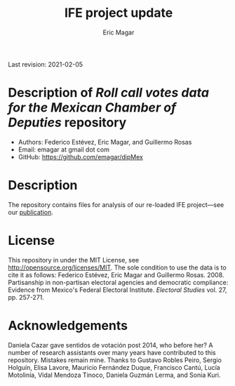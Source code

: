#+TITLE: IFE project update
#+AUTHOR: Eric Magar
Last revision: 2021-02-05

# Export to md: M-x org-md-export-to-markdown

* Description of /Roll call votes data for the Mexican Chamber of Deputies/ repository
- Authors: Federico Estévez, Eric Magar, and Guillermo Rosas
- Email: emagar at gmail dot com
- GitHub: https://github.com/emagar/dipMex

* Description
The repository contains files for analysis of our re-loaded IFE project---see our [[https://github.com/emagar/ep3/blob/master/lecturas/EstevezMagarRosasIfeElecStud2008.pdf][publication]]. 
* License
This repository in under the MIT License, see http://opensource.org/licenses/MIT. The sole condition to use the data is to cite it as follows: Federico Estévez, Eric Magar and Guillermo Rosas. 2008. Partisanship in non-partisan electoral agencies and democratic compliance: Evidence from Mexico's Federal Electoral Institute. /Electoral Studies/ vol. 27, pp. 257-271.
* Acknowledgements
Daniela Cazar gave sentidos de votación post 2014, who before her? A number of research assistants over many years have contributed to this repository. Mistakes remain mine. Thanks to Gustavo Robles Peiro, Sergio Holguín, Elisa Lavore, Mauricio Fernández Duque, Francisco Cantú, Lucía Motolinía, Vidal Mendoza Tinoco, Daniela Guzmán Lerma, and Sonia Kuri. 
